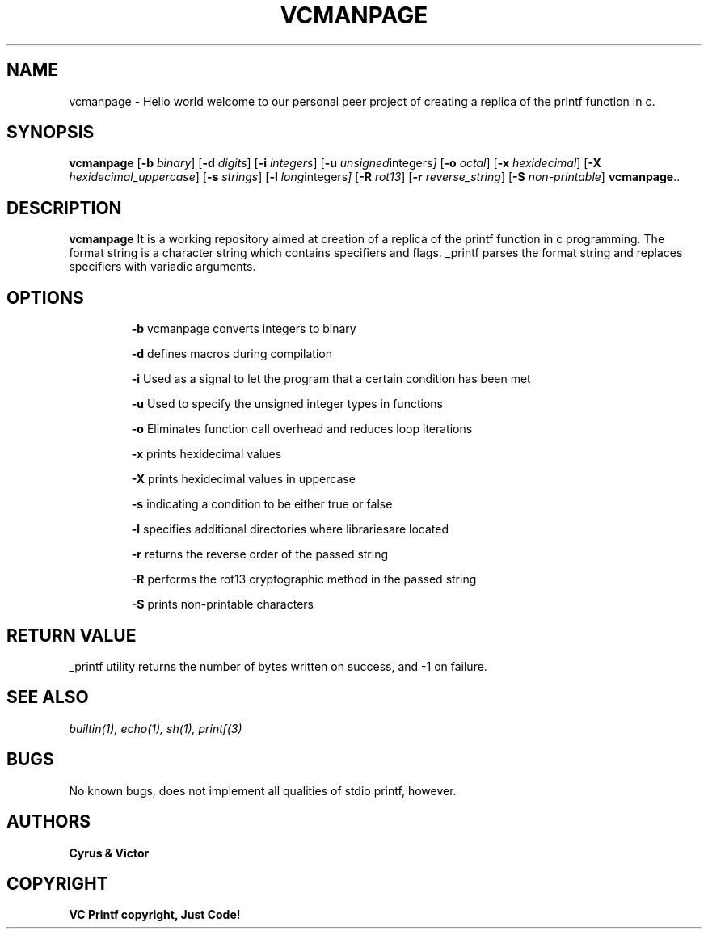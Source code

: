 .TH VCMANPAGE 1 vcmanpage\-0.1
.SH NAME
vcmanpage \- Hello world welcome to our personal peer project of creating a replica of the printf function in c.
.SH SYNOPSIS
.B vcmanpage
.RB [ \-b
.IR  binary ]
.RB [ \-d
.IR digits ]
.RB [ \-i
.IR integers ]
.RB [ \-u
.IR unsigned integers ]
.RB [ \-o
.IR octal ]
.RB [ \-x
.IR hexidecimal ]
.RB [ \-X
.IR hexidecimal_uppercase ]
.RB [ \-s
.IR strings ]
.RB [ \-l
.IR long integers ]
.RB [ \-R
.IR  rot13 ]
.RB [ \-r
.IR reverse_string ]
.RB [ \-S
.IR non-printable ]
.BR vcmanpage ".."
.SH DESCRIPTION
.B vcmanpage
It is a working repository aimed at creation of a replica of the printf function in c programming.
The format string is a character string which contains specifiers and flags.
_printf parses the format string and replaces specifiers with variadic arguments.
.SH OPTIONS
.IP 
.B \-b 
vcmanpage converts integers to binary
.IP
.B \-d
defines macros during compilation
.IP
.B \-i
Used as a signal to let the program that a certain condition has been met
.IP
.B \-u
Used to specify the unsigned integer types in functions
.IP
.B \-o
Eliminates function call overhead and reduces loop iterations
.IP
.B \-x
prints hexidecimal values
.IP
.B \-X
prints hexidecimal values in uppercase
.IP
.B \-s
indicating a condition to be either true or false
.IP
.B \-l
specifies additional directories where librariesare located
.IP
.B \-r
returns the reverse order of the passed string
.IP
.B \-R
performs the rot13 cryptographic method in the passed string
.IP
.B \-S
prints non-printable characters
.SH RETURN VALUE
_printf utility returns the number of bytes written on success, and -1 on failure.
.SH SEE ALSO
.I 
builtin(1), echo(1), sh(1), printf(3)
.SH BUGS
No known bugs, does not implement all qualities of stdio printf, however.
.SH AUTHORS
.B Cyrus & Victor
.SH COPYRIGHT
.B VC Printf copyright, Just Code!
